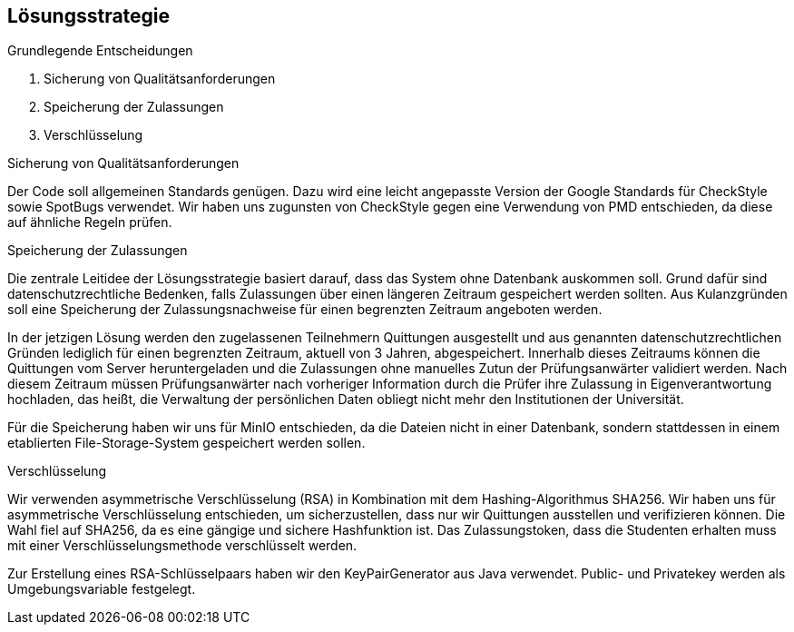 [[section-solution-strategy]]
== Lösungsstrategie

****
.Grundlegende Entscheidungen
. Sicherung von Qualitätsanforderungen
. Speicherung der Zulassungen
. Verschlüsselung
****
****
.Sicherung von Qualitätsanforderungen

Der Code soll allgemeinen Standards genügen. Dazu wird eine leicht angepasste Version der Google Standards für CheckStyle sowie SpotBugs verwendet. Wir haben uns zugunsten von CheckStyle gegen eine Verwendung von PMD entschieden, da diese auf ähnliche Regeln prüfen.
****
****
.Speicherung der Zulassungen

Die zentrale Leitidee der Lösungsstrategie basiert darauf, dass das System ohne Datenbank auskommen soll. Grund dafür sind datenschutzrechtliche Bedenken, falls Zulassungen über einen längeren Zeitraum gespeichert werden sollten. Aus Kulanzgründen soll eine Speicherung der Zulassungsnachweise für einen begrenzten Zeitraum angeboten werden.

In der jetzigen Lösung werden den zugelassenen Teilnehmern Quittungen ausgestellt und aus genannten datenschutzrechtlichen Gründen lediglich für einen begrenzten Zeitraum, aktuell von 3 Jahren, abgespeichert. Innerhalb dieses Zeitraums können die Quittungen vom Server heruntergeladen und die Zulassungen ohne manuelles Zutun der Prüfungsanwärter validiert werden. Nach diesem Zeitraum müssen Prüfungsanwärter nach vorheriger Information durch die Prüfer ihre Zulassung in Eigenverantwortung hochladen, das heißt, die Verwaltung der persönlichen Daten obliegt nicht mehr den Institutionen der Universität.

Für die Speicherung haben wir uns für MinIO entschieden, da die Dateien nicht in einer Datenbank, sondern stattdessen in einem etablierten File-Storage-System gespeichert werden sollen.
****
****
.Verschlüsselung
Wir verwenden asymmetrische Verschlüsselung (RSA) in Kombination mit dem Hashing-Algorithmus SHA256. Wir haben uns für asymmetrische Verschlüsselung entschieden, um sicherzustellen, dass nur wir Quittungen ausstellen und verifizieren können. Die Wahl fiel auf SHA256, da es eine gängige und sichere Hashfunktion ist.
Das Zulassungstoken, dass die Studenten erhalten muss mit einer Verschlüsselungsmethode verschlüsselt werden.

Zur Erstellung eines RSA-Schlüsselpaars haben wir den KeyPairGenerator aus Java verwendet. Public- und Privatekey werden als Umgebungsvariable festgelegt.
****